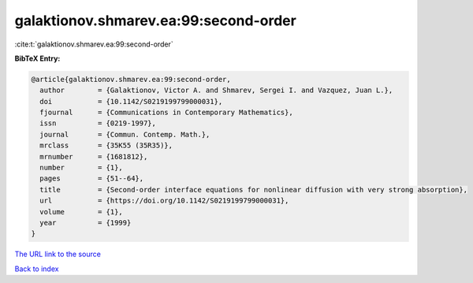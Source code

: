 galaktionov.shmarev.ea:99:second-order
======================================

:cite:t:`galaktionov.shmarev.ea:99:second-order`

**BibTeX Entry:**

.. code-block:: bibtex

   @article{galaktionov.shmarev.ea:99:second-order,
     author        = {Galaktionov, Victor A. and Shmarev, Sergei I. and Vazquez, Juan L.},
     doi           = {10.1142/S0219199799000031},
     fjournal      = {Communications in Contemporary Mathematics},
     issn          = {0219-1997},
     journal       = {Commun. Contemp. Math.},
     mrclass       = {35K55 (35R35)},
     mrnumber      = {1681812},
     number        = {1},
     pages         = {51--64},
     title         = {Second-order interface equations for nonlinear diffusion with very strong absorption},
     url           = {https://doi.org/10.1142/S0219199799000031},
     volume        = {1},
     year          = {1999}
   }
`The URL link to the source <https://doi.org/10.1142/S0219199799000031>`_


`Back to index <../By-Cite-Keys.html>`_

